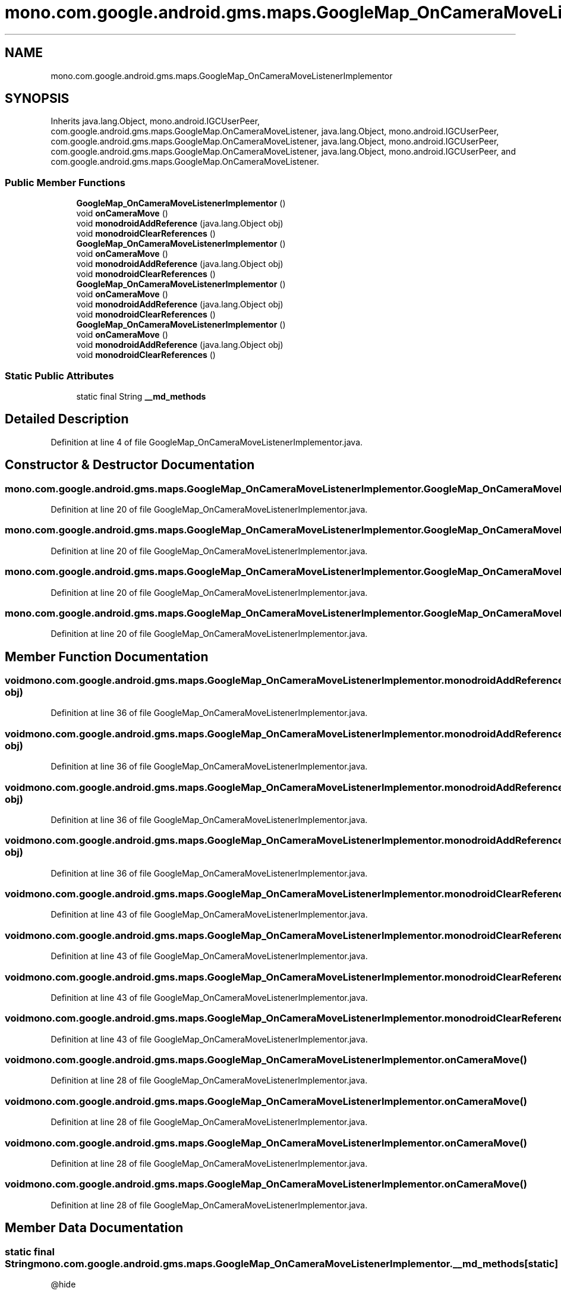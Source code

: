 .TH "mono.com.google.android.gms.maps.GoogleMap_OnCameraMoveListenerImplementor" 3 "Thu Apr 29 2021" "Version 1.0" "Green Quake" \" -*- nroff -*-
.ad l
.nh
.SH NAME
mono.com.google.android.gms.maps.GoogleMap_OnCameraMoveListenerImplementor
.SH SYNOPSIS
.br
.PP
.PP
Inherits java\&.lang\&.Object, mono\&.android\&.IGCUserPeer, com\&.google\&.android\&.gms\&.maps\&.GoogleMap\&.OnCameraMoveListener, java\&.lang\&.Object, mono\&.android\&.IGCUserPeer, com\&.google\&.android\&.gms\&.maps\&.GoogleMap\&.OnCameraMoveListener, java\&.lang\&.Object, mono\&.android\&.IGCUserPeer, com\&.google\&.android\&.gms\&.maps\&.GoogleMap\&.OnCameraMoveListener, java\&.lang\&.Object, mono\&.android\&.IGCUserPeer, and com\&.google\&.android\&.gms\&.maps\&.GoogleMap\&.OnCameraMoveListener\&.
.SS "Public Member Functions"

.in +1c
.ti -1c
.RI "\fBGoogleMap_OnCameraMoveListenerImplementor\fP ()"
.br
.ti -1c
.RI "void \fBonCameraMove\fP ()"
.br
.ti -1c
.RI "void \fBmonodroidAddReference\fP (java\&.lang\&.Object obj)"
.br
.ti -1c
.RI "void \fBmonodroidClearReferences\fP ()"
.br
.ti -1c
.RI "\fBGoogleMap_OnCameraMoveListenerImplementor\fP ()"
.br
.ti -1c
.RI "void \fBonCameraMove\fP ()"
.br
.ti -1c
.RI "void \fBmonodroidAddReference\fP (java\&.lang\&.Object obj)"
.br
.ti -1c
.RI "void \fBmonodroidClearReferences\fP ()"
.br
.ti -1c
.RI "\fBGoogleMap_OnCameraMoveListenerImplementor\fP ()"
.br
.ti -1c
.RI "void \fBonCameraMove\fP ()"
.br
.ti -1c
.RI "void \fBmonodroidAddReference\fP (java\&.lang\&.Object obj)"
.br
.ti -1c
.RI "void \fBmonodroidClearReferences\fP ()"
.br
.ti -1c
.RI "\fBGoogleMap_OnCameraMoveListenerImplementor\fP ()"
.br
.ti -1c
.RI "void \fBonCameraMove\fP ()"
.br
.ti -1c
.RI "void \fBmonodroidAddReference\fP (java\&.lang\&.Object obj)"
.br
.ti -1c
.RI "void \fBmonodroidClearReferences\fP ()"
.br
.in -1c
.SS "Static Public Attributes"

.in +1c
.ti -1c
.RI "static final String \fB__md_methods\fP"
.br
.in -1c
.SH "Detailed Description"
.PP 
Definition at line 4 of file GoogleMap_OnCameraMoveListenerImplementor\&.java\&.
.SH "Constructor & Destructor Documentation"
.PP 
.SS "mono\&.com\&.google\&.android\&.gms\&.maps\&.GoogleMap_OnCameraMoveListenerImplementor\&.GoogleMap_OnCameraMoveListenerImplementor ()"

.PP
Definition at line 20 of file GoogleMap_OnCameraMoveListenerImplementor\&.java\&.
.SS "mono\&.com\&.google\&.android\&.gms\&.maps\&.GoogleMap_OnCameraMoveListenerImplementor\&.GoogleMap_OnCameraMoveListenerImplementor ()"

.PP
Definition at line 20 of file GoogleMap_OnCameraMoveListenerImplementor\&.java\&.
.SS "mono\&.com\&.google\&.android\&.gms\&.maps\&.GoogleMap_OnCameraMoveListenerImplementor\&.GoogleMap_OnCameraMoveListenerImplementor ()"

.PP
Definition at line 20 of file GoogleMap_OnCameraMoveListenerImplementor\&.java\&.
.SS "mono\&.com\&.google\&.android\&.gms\&.maps\&.GoogleMap_OnCameraMoveListenerImplementor\&.GoogleMap_OnCameraMoveListenerImplementor ()"

.PP
Definition at line 20 of file GoogleMap_OnCameraMoveListenerImplementor\&.java\&.
.SH "Member Function Documentation"
.PP 
.SS "void mono\&.com\&.google\&.android\&.gms\&.maps\&.GoogleMap_OnCameraMoveListenerImplementor\&.monodroidAddReference (java\&.lang\&.Object obj)"

.PP
Definition at line 36 of file GoogleMap_OnCameraMoveListenerImplementor\&.java\&.
.SS "void mono\&.com\&.google\&.android\&.gms\&.maps\&.GoogleMap_OnCameraMoveListenerImplementor\&.monodroidAddReference (java\&.lang\&.Object obj)"

.PP
Definition at line 36 of file GoogleMap_OnCameraMoveListenerImplementor\&.java\&.
.SS "void mono\&.com\&.google\&.android\&.gms\&.maps\&.GoogleMap_OnCameraMoveListenerImplementor\&.monodroidAddReference (java\&.lang\&.Object obj)"

.PP
Definition at line 36 of file GoogleMap_OnCameraMoveListenerImplementor\&.java\&.
.SS "void mono\&.com\&.google\&.android\&.gms\&.maps\&.GoogleMap_OnCameraMoveListenerImplementor\&.monodroidAddReference (java\&.lang\&.Object obj)"

.PP
Definition at line 36 of file GoogleMap_OnCameraMoveListenerImplementor\&.java\&.
.SS "void mono\&.com\&.google\&.android\&.gms\&.maps\&.GoogleMap_OnCameraMoveListenerImplementor\&.monodroidClearReferences ()"

.PP
Definition at line 43 of file GoogleMap_OnCameraMoveListenerImplementor\&.java\&.
.SS "void mono\&.com\&.google\&.android\&.gms\&.maps\&.GoogleMap_OnCameraMoveListenerImplementor\&.monodroidClearReferences ()"

.PP
Definition at line 43 of file GoogleMap_OnCameraMoveListenerImplementor\&.java\&.
.SS "void mono\&.com\&.google\&.android\&.gms\&.maps\&.GoogleMap_OnCameraMoveListenerImplementor\&.monodroidClearReferences ()"

.PP
Definition at line 43 of file GoogleMap_OnCameraMoveListenerImplementor\&.java\&.
.SS "void mono\&.com\&.google\&.android\&.gms\&.maps\&.GoogleMap_OnCameraMoveListenerImplementor\&.monodroidClearReferences ()"

.PP
Definition at line 43 of file GoogleMap_OnCameraMoveListenerImplementor\&.java\&.
.SS "void mono\&.com\&.google\&.android\&.gms\&.maps\&.GoogleMap_OnCameraMoveListenerImplementor\&.onCameraMove ()"

.PP
Definition at line 28 of file GoogleMap_OnCameraMoveListenerImplementor\&.java\&.
.SS "void mono\&.com\&.google\&.android\&.gms\&.maps\&.GoogleMap_OnCameraMoveListenerImplementor\&.onCameraMove ()"

.PP
Definition at line 28 of file GoogleMap_OnCameraMoveListenerImplementor\&.java\&.
.SS "void mono\&.com\&.google\&.android\&.gms\&.maps\&.GoogleMap_OnCameraMoveListenerImplementor\&.onCameraMove ()"

.PP
Definition at line 28 of file GoogleMap_OnCameraMoveListenerImplementor\&.java\&.
.SS "void mono\&.com\&.google\&.android\&.gms\&.maps\&.GoogleMap_OnCameraMoveListenerImplementor\&.onCameraMove ()"

.PP
Definition at line 28 of file GoogleMap_OnCameraMoveListenerImplementor\&.java\&.
.SH "Member Data Documentation"
.PP 
.SS "static final String mono\&.com\&.google\&.android\&.gms\&.maps\&.GoogleMap_OnCameraMoveListenerImplementor\&.__md_methods\fC [static]\fP"
@hide 
.PP
Definition at line 11 of file GoogleMap_OnCameraMoveListenerImplementor\&.java\&.

.SH "Author"
.PP 
Generated automatically by Doxygen for Green Quake from the source code\&.
